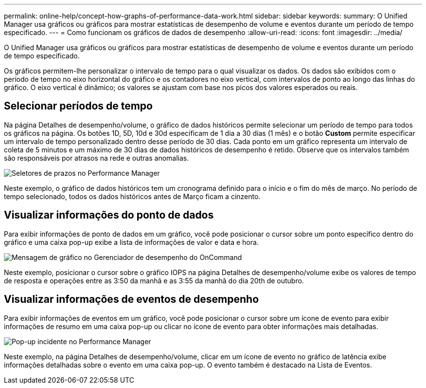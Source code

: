 ---
permalink: online-help/concept-how-graphs-of-performance-data-work.html 
sidebar: sidebar 
keywords:  
summary: O Unified Manager usa gráficos ou gráficos para mostrar estatísticas de desempenho de volume e eventos durante um período de tempo especificado. 
---
= Como funcionam os gráficos de dados de desempenho
:allow-uri-read: 
:icons: font
:imagesdir: ../media/


[role="lead"]
O Unified Manager usa gráficos ou gráficos para mostrar estatísticas de desempenho de volume e eventos durante um período de tempo especificado.

Os gráficos permitem-lhe personalizar o intervalo de tempo para o qual visualizar os dados. Os dados são exibidos com o período de tempo no eixo horizontal do gráfico e os contadores no eixo vertical, com intervalos de ponto ao longo das linhas do gráfico. O eixo vertical é dinâmico; os valores se ajustam com base nos picos dos valores esperados ou reais.



== Selecionar períodos de tempo

Na página Detalhes de desempenho/volume, o gráfico de dados históricos permite selecionar um período de tempo para todos os gráficos na página. Os botões 1D, 5D, 10d e 30d especificam de 1 dia a 30 dias (1 mês) e o botão *Custom* permite especificar um intervalo de tempo personalizado dentro desse período de 30 dias. Cada ponto em um gráfico representa um intervalo de coleta de 5 minutos e um máximo de 30 dias de dados históricos de desempenho é retido. Observe que os intervalos também são responsáveis por atrasos na rede e outras anomalias.

image::../media/opm-timeframe-selectors-jpg.gif[Seletores de prazos no Performance Manager]

Neste exemplo, o gráfico de dados históricos tem um cronograma definido para o início e o fim do mês de março. No período de tempo selecionado, todos os dados históricos antes de Março ficam a cinzento.



== Visualizar informações do ponto de dados

Para exibir informações de ponto de dados em um gráfico, você pode posicionar o cursor sobre um ponto específico dentro do gráfico e uma caixa pop-up exibe a lista de informações de valor e data e hora.

image::../media/opm-chart-popup-png.gif[Mensagem de gráfico no Gerenciador de desempenho do OnCommand]

Neste exemplo, posicionar o cursor sobre o gráfico IOPS na página Detalhes de desempenho/volume exibe os valores de tempo de resposta e operações entre as 3:50 da manhã e as 3:55 da manhã do dia 20th de outubro.



== Visualizar informações de eventos de desempenho

Para exibir informações de eventos em um gráfico, você pode posicionar o cursor sobre um ícone de evento para exibir informações de resumo em uma caixa pop-up ou clicar no ícone de evento para obter informações mais detalhadas.

image::../media/opm-bully-volume-png.gif[Pop-up incidente no Performance Manager]

Neste exemplo, na página Detalhes de desempenho/volume, clicar em um ícone de evento no gráfico de latência exibe informações detalhadas sobre o evento em uma caixa pop-up. O evento também é destacado na Lista de Eventos.
